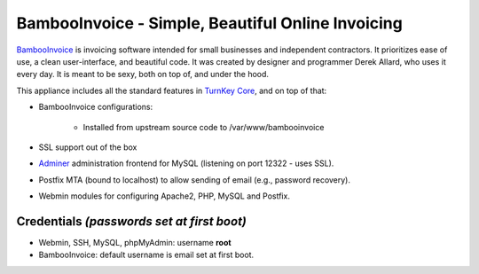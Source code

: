 BambooInvoice - Simple, Beautiful Online Invoicing
==================================================

`BambooInvoice`_ is invoicing software intended for small businesses and
independent contractors. It prioritizes ease of use, a clean
user-interface, and beautiful code. It was created by designer and
programmer Derek Allard, who uses it every day. It is meant to be sexy,
both on top of, and under the hood.

This appliance includes all the standard features in `TurnKey Core`_,
and on top of that:

- BambooInvoice configurations:
   
   - Installed from upstream source code to /var/www/bambooinvoice

- SSL support out of the box
- `Adminer`_ administration frontend for MySQL (listening on port
  12322 - uses SSL).
- Postfix MTA (bound to localhost) to allow sending of email (e.g.,
  password recovery).
- Webmin modules for configuring Apache2, PHP, MySQL and Postfix.

Credentials *(passwords set at first boot)*
-------------------------------------------

-  Webmin, SSH, MySQL, phpMyAdmin: username **root**
-  BambooInvoice: default username is email set at first boot.


.. _BambooInvoice: http://bambooinvoice.org/
.. _TurnKey Core: http://www.turnkeylinux.org/core
.. _Adminer: http://www.adminer.org/
